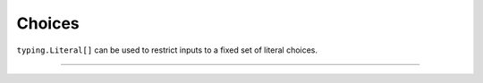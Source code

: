 .. Comment: this file is automatically generated by `update_example_docs.py`.
   It should not be modified manually.

Choices
==========================================


``typing.Literal[]`` can be used to restrict inputs to a fixed set of literal choices.



.. code-block:: python
        :linenos:


        import dataclasses
        import enum
        from typing import Literal, Optional, Tuple, Union

        import tyro


        class Color(enum.Enum):
            RED = enum.auto()
            GREEN = enum.auto()
            BLUE = enum.auto()


        @dataclasses.dataclass(frozen=True)
        class Args:
            # We can use Literal[] to restrict the set of allowable inputs, for example, over
            # enums.
            restricted_enum: Literal[Color.RED, Color.GREEN] = Color.RED

            # Or mix them with other types!
            mixed: Literal[Color.RED, Color.GREEN, "blue"] = "blue"


        if __name__ == "__main__":
            args = tyro.cli(Args)
            print(args)

------------

.. raw:: html

        <kbd>python 01_basics/06_literals.py --help</kbd>

.. program-output:: python ../../examples/01_basics/06_literals.py --help
